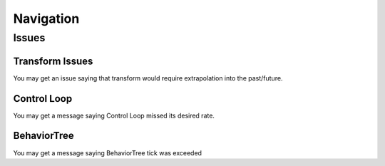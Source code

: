 Navigation
==========

Issues
######

Transform Issues
^^^^^^^^^^^^^^^^

You may get an issue saying that transform would require extrapolation into the past/future.

Control Loop
^^^^^^^^^^^^

You may get a message saying Control Loop missed its desired rate.

BehaviorTree
^^^^^^^^^^^^

You may get a message saying BehaviorTree tick was exceeded